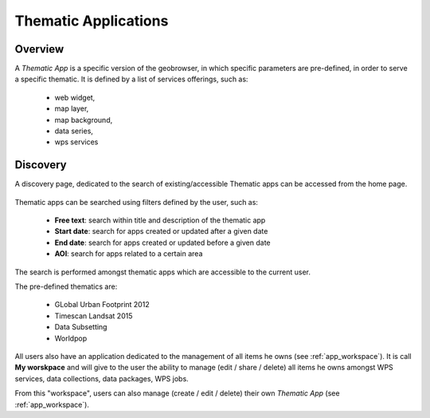 Thematic Applications
---------------------

Overview
========

A *Thematic App* is a specific version of the geobrowser, in which specific parameters are pre-defined, in order to serve a specific thematic.
It is defined by a list of services offerings, such as:

	- web widget,
	- map layer,
	- map background,
	- data series,
	- wps services

Discovery
=========

A discovery page, dedicated to the search of existing/accessible Thematic apps can be accessed from the home page.

.. figure:: ../includes/thematic_apps.png
	:align: center
	:scale: 75%
	:figclass: img-border

Thematic apps can be searched using filters defined by the user, such as:

	- **Free text**: search within title and description of the thematic app
	- **Start date**: search for apps created or updated after a given date
	- **End date**: search for apps created or updated before a given date
	- **AOI**: search for apps related to a certain area

The search is performed amongst thematic apps which are accessible to the current user.

The pre-defined thematics are:

	- GLobal Urban Footprint 2012
	- Timescan Landsat 2015
	- Data Subsetting
	- Worldpop

All users also have an application dedicated to the management of all items he owns (see :ref:`app_workspace`).
It is call **My worskpace** and will give to the user the ability to manage (edit / share / delete) all items he owns amongst WPS services, data collections, data packages, WPS jobs.

From this "workspace", users can also manage (create / edit / delete) their own *Thematic App* (see :ref:`app_workspace`).
